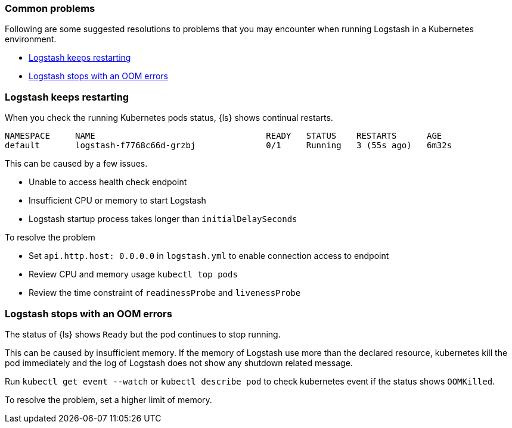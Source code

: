 [[ls-k8s-common-problems]]
=== Common problems

Following are some suggested resolutions to problems that you may encounter when running Logstash in a Kubernetes environment.

* <<problem-keep-restart>>
* <<problem-oom>>

[float]
[[problem-keep-restart]]
=== Logstash keeps restarting
When you check the running Kubernetes pods status, {ls} shows continual restarts. 

```
NAMESPACE     NAME                                  READY   STATUS    RESTARTS      AGE
default       logstash-f7768c66d-grzbj              0/1     Running   3 (55s ago)   6m32s
```

This can be caused by a few issues.

* Unable to access health check endpoint 
* Insufficient CPU or memory to start Logstash
* Logstash startup process takes longer than `initialDelaySeconds`

To resolve the problem

* Set `api.http.host: 0.0.0.0` in `logstash.yml` to enable connection access to endpoint
* Review CPU and memory usage `kubectl top pods`
* Review the time constraint of `readinessProbe` and `livenessProbe`

[float]
[[problem-oom]]
=== Logstash stops with an OOM errors
The status of {ls} shows `Ready` but the pod continues to stop running.

This can be caused by insufficient memory. If the memory of Logstash use more than the declared resource, kubernetes kill the pod immediately and the log of Logstash does not show any shutdown related message.

Run `kubectl get event --watch` or `kubectl describe pod` to check kubernetes event if the status shows `OOMKilled`.

To resolve the problem, set a higher limit of memory.

